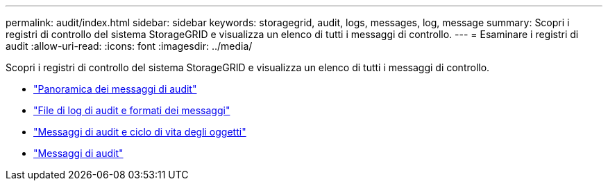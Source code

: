 ---
permalink: audit/index.html 
sidebar: sidebar 
keywords: storagegrid, audit, logs, messages, log, message 
summary: Scopri i registri di controllo del sistema StorageGRID e visualizza un elenco di tutti i messaggi di controllo. 
---
= Esaminare i registri di audit
:allow-uri-read: 
:icons: font
:imagesdir: ../media/


[role="lead"]
Scopri i registri di controllo del sistema StorageGRID e visualizza un elenco di tutti i messaggi di controllo.

* link:audit-message-overview.html["Panoramica dei messaggi di audit"]
* link:audit-file-and-message-formats.html["File di log di audit e formati dei messaggi"]
* link:audit-messages-and-object-lifecycle.html["Messaggi di audit e ciclo di vita degli oggetti"]
* link:audit-messages-main.html["Messaggi di audit"]

